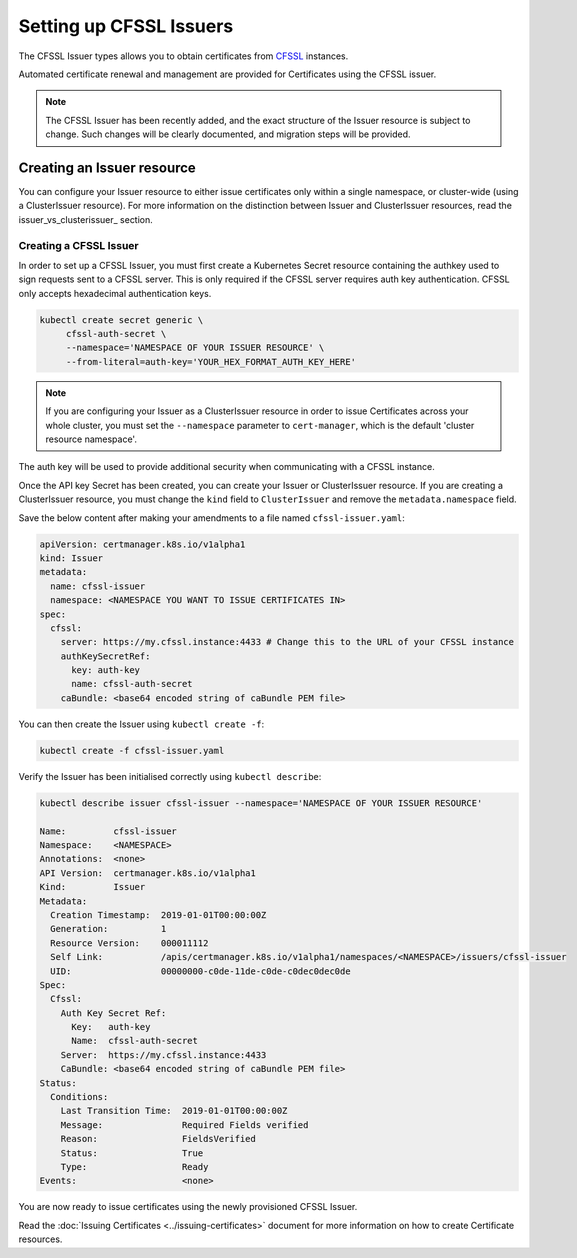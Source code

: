 ========================
Setting up CFSSL Issuers
========================

The CFSSL Issuer types allows you to obtain certificates from `CFSSL`_ instances.

Automated certificate renewal and management are provided for Certificates
using the CFSSL issuer.

.. note::
   The CFSSL Issuer has been recently added, and the exact structure of the
   Issuer resource is subject to change. Such changes will be clearly
   documented, and migration steps will be provided.

Creating an Issuer resource
===========================

You can configure your Issuer resource to either issue certificates only within
a single namespace, or cluster-wide (using a ClusterIssuer resource).
For more information on the distinction between Issuer and ClusterIssuer
resources, read the issuer_vs_clusterissuer_ section.

Creating a CFSSL Issuer
------------------------------

In order to set up a CFSSL Issuer, you must first create a Kubernetes
Secret resource containing the authkey used to sign requests sent to a CFSSL server.
This is only required if the CFSSL server requires auth key authentication.
CFSSL only accepts hexadecimal authentication keys.

.. code-block:: shell

   kubectl create secret generic \
        cfssl-auth-secret \
        --namespace='NAMESPACE OF YOUR ISSUER RESOURCE' \
        --from-literal=auth-key='YOUR_HEX_FORMAT_AUTH_KEY_HERE'

.. note::
   If you are configuring your Issuer as a ClusterIssuer resource in order to
   issue Certificates across your whole cluster, you must set the
   ``--namespace`` parameter to ``cert-manager``, which is the default 'cluster
   resource namespace'.

The auth key will be used to provide additional security when communicating with
a CFSSL instance.

Once the API key Secret has been created, you can create your Issuer or
ClusterIssuer resource. If you are creating a ClusterIssuer resource, you must
change the ``kind`` field to ``ClusterIssuer`` and remove the
``metadata.namespace`` field.

Save the below content after making your amendments to a file named
``cfssl-issuer.yaml``:

.. code-block:: yaml

   apiVersion: certmanager.k8s.io/v1alpha1
   kind: Issuer
   metadata:
     name: cfssl-issuer
     namespace: <NAMESPACE YOU WANT TO ISSUE CERTIFICATES IN>
   spec:
     cfssl:
       server: https://my.cfssl.instance:4433 # Change this to the URL of your CFSSL instance
       authKeySecretRef:
         key: auth-key
         name: cfssl-auth-secret
       caBundle: <base64 encoded string of caBundle PEM file>

You can then create the Issuer using ``kubectl create -f``:

.. code-block:: shell

   kubectl create -f cfssl-issuer.yaml

Verify the Issuer has been initialised correctly using ``kubectl describe``:

.. code-block:: shell

   kubectl describe issuer cfssl-issuer --namespace='NAMESPACE OF YOUR ISSUER RESOURCE'

   Name:         cfssl-issuer
   Namespace:    <NAMESPACE>
   Annotations:  <none>
   API Version:  certmanager.k8s.io/v1alpha1
   Kind:         Issuer
   Metadata:
     Creation Timestamp:  2019-01-01T00:00:00Z
     Generation:          1
     Resource Version:    000011112
     Self Link:           /apis/certmanager.k8s.io/v1alpha1/namespaces/<NAMESPACE>/issuers/cfssl-issuer
     UID:                 00000000-c0de-11de-c0de-c0dec0dec0de
   Spec:
     Cfssl:
       Auth Key Secret Ref:
         Key:   auth-key
         Name:  cfssl-auth-secret
       Server:  https://my.cfssl.instance:4433
       CaBundle: <base64 encoded string of caBundle PEM file>
   Status:
     Conditions:
       Last Transition Time:  2019-01-01T00:00:00Z
       Message:               Required Fields verified
       Reason:                FieldsVerified
       Status:                True
       Type:                  Ready
   Events:                    <none>


You are now ready to issue certificates using the newly provisioned CFSSL
Issuer.

Read the :doc:`Issuing Certificates <../issuing-certificates>` document
for more information on how to create Certificate resources.

.. _CFSSL: https://github.com/cloudflare/cfssl
